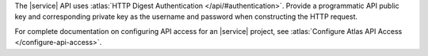 The |service| API uses :atlas:`HTTP Digest Authentication </api/#authentication>`.
Provide a programmatic API public key and corresponding private key as
the username and password when constructing the HTTP request.

For complete documentation on configuring API access for an |service| project,
see :atlas:`Configure Atlas API Access </configure-api-access>`.